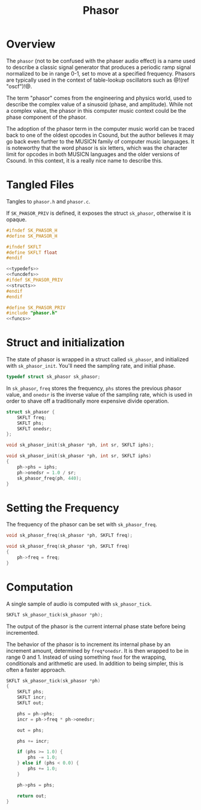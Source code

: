 #+TITLE: Phasor
* Overview
The =phasor= (not to be confused with the phaser audio
effect) is a name used to describe a classic signal
generator that produces a periodic ramp signal normalized
to be in range 0-1, set to move at a specified frequency.
Phasors are typically used in the context of table-lookup
oscillators such as @!(ref "oscf")!@.

The term "phasor" comes from the engineering and physics
world, used to describe the complex value of a sinusoid
(phase, and amplitude). While not a complex value, the
phasor in this computer music context could be the phase
component of the phasor.

The adoption of the phasor term in the computer music world
can be traced back to one of the oldest opcodes in Csound,
but the author believes it may go back even further to the
MUSICN family of computer music languages. It is noteworthy
that the word phasor is six letters, which was the
character limit for opcodes in both MUSICN languages and
the older versions of Csound. In this context, it is a
really nice name to describe this.
* Tangled Files
Tangles to =phasor.h= and =phasor.c=.

If =SK_PHASOR_PRIV= is defined, it exposes the struct
=sk_phasor=, otherwise it is opaque.

#+NAME: phasor.h
#+BEGIN_SRC c :tangle phasor.h
#ifndef SK_PHASOR_H
#define SK_PHASOR_H

#ifndef SKFLT
#define SKFLT float
#endif

<<typedefs>>
<<funcdefs>>
#ifdef SK_PHASOR_PRIV
<<structs>>
#endif
#endif
#+END_SRC

#+NAME: phasor.c
#+BEGIN_SRC c :tangle phasor.c
#define SK_PHASOR_PRIV
#include "phasor.h"
<<funcs>>
#+END_SRC
* Struct and initialization
The state of phasor is wrapped in a struct
called =sk_phasor=, and  initialized with =sk_phasor_init=.
You'll need the sampling rate, and initial phase.

#+NAME: typedefs
#+BEGIN_SRC c
typedef struct sk_phasor sk_phasor;
#+END_SRC

In =sk_phasor=, =freq= stores the frequency, =phs= stores
the previous phasor value, and =onedsr= is the inverse value
of the sampling rate, which is used in order to shave off
a traditionally more expensive divide operation.

#+NAME: structs
#+BEGIN_SRC c
struct sk_phasor {
    SKFLT freq;
    SKFLT phs;
    SKFLT onedsr;
};
#+END_SRC

#+NAME: funcdefs
#+BEGIN_SRC c
void sk_phasor_init(sk_phasor *ph, int sr, SKFLT iphs);
#+END_SRC

#+NAME: funcs
#+BEGIN_SRC c
void sk_phasor_init(sk_phasor *ph, int sr, SKFLT iphs)
{
    ph->phs = iphs;
    ph->onedsr = 1.0 / sr;
    sk_phasor_freq(ph, 440);
}
#+END_SRC
* Setting the Frequency
The frequency of the phasor can be set with
=sk_phasor_freq=.

#+NAME: funcdefs
#+BEGIN_SRC c
void sk_phasor_freq(sk_phasor *ph, SKFLT freq);
#+END_SRC

#+NAME: funcs
#+BEGIN_SRC c
void sk_phasor_freq(sk_phasor *ph, SKFLT freq)
{
    ph->freq = freq;
}
#+END_SRC
* Computation
A single sample of audio is computed with
=sk_phasor_tick=.

#+NAME: funcdefs
#+BEGIN_SRC c
SKFLT sk_phasor_tick(sk_phasor *ph);
#+END_SRC

The output of the phasor is the current internal phase
state before being incremented.

The behavior of the phasor is to increment its internal
phase by an increment amount, determined by =freq*onedsr=.
It is then wrapped to be in range 0 and 1. Instead of
using something =fmod= for the wrapping, conditionals
and arithmetic are used. In addition to being simpler,
this is often a faster approach.

#+NAME: funcs
#+BEGIN_SRC c
SKFLT sk_phasor_tick(sk_phasor *ph)
{
    SKFLT phs;
    SKFLT incr;
    SKFLT out;

    phs = ph->phs;
    incr = ph->freq * ph->onedsr;

    out = phs;

    phs += incr;

    if (phs >= 1.0) {
        phs -= 1.0;
    } else if (phs < 0.0) {
        phs += 1.0;
    }

    ph->phs = phs;

    return out;
}
#+END_SRC
